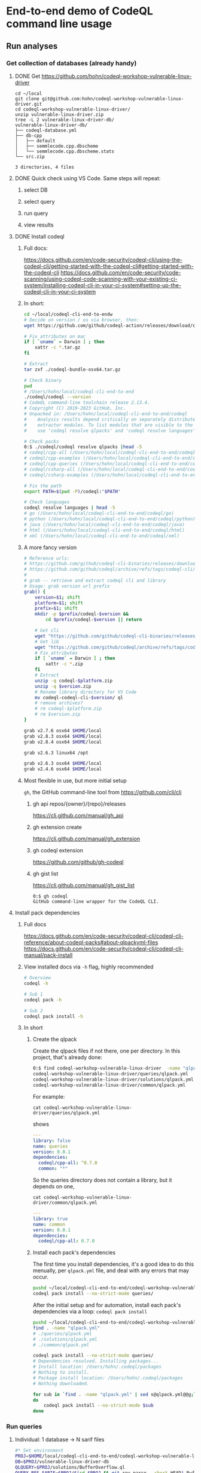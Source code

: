 * End-to-end demo of CodeQL command line usage

** Run analyses
*** Get collection of databases (already handy)
**** DONE Get https://github.com/hohn/codeql-workshop-vulnerable-linux-driver
     #+begin_src text
       cd ~/local
       git clone git@github.com:hohn/codeql-workshop-vulnerable-linux-driver.git
       cd codeql-workshop-vulnerable-linux-driver/
       unzip vulnerable-linux-driver.zip
       tree -L 2 vulnerable-linux-driver-db/
       vulnerable-linux-driver-db/
       ├── codeql-database.yml
       ├── db-cpp
       │   ├── default
       │   ├── semmlecode.cpp.dbscheme
       │   └── semmlecode.cpp.dbscheme.stats
       └── src.zip

       3 directories, 4 files
     #+end_src
**** DONE Quick check using VS Code.  Same steps will repeat:
***** select DB
***** select query
***** run query
***** view results
**** DONE Install codeql
***** Full docs:
      https://docs.github.com/en/code-security/codeql-cli/using-the-codeql-cli/getting-started-with-the-codeql-cli#getting-started-with-the-codeql-cli
      https://docs.github.com/en/code-security/code-scanning/using-codeql-code-scanning-with-your-existing-ci-system/installing-codeql-cli-in-your-ci-system#setting-up-the-codeql-cli-in-your-ci-system
***** In short:
      #+begin_src sh
        cd ~/local/codeql-cli-end-to-endw
        # Decide on version / os via browser, then: 
        wget https://github.com/github/codeql-action/releases/download/codeql-bundle-v2.13.4/codeql-bundle-osx64.tar.gz

        # Fix attributes on mac
        if [ `uname` = Darwin ] ; then
            xattr -c *.tar.gz
        fi

        # Extract
        tar zxf ./codeql-bundle-osx64.tar.gz

        # Check binary
        pwd
        # /Users/hohn/local/codeql-cli-end-to-end
        ./codeql/codeql --version
        # CodeQL command-line toolchain release 2.13.4.
        # Copyright (C) 2019-2023 GitHub, Inc.
        # Unpacked in: /Users/hohn/local/codeql-cli-end-to-end/codeql
        #    Analysis results depend critically on separately distributed query and
        #    extractor modules. To list modules that are visible to the toolchain,
        #    use 'codeql resolve qlpacks' and 'codeql resolve languages'.

        # Check packs
        0:$ ./codeql/codeql resolve qlpacks |head -5
        # codeql/cpp-all (/Users/hohn/local/codeql-cli-end-to-end/codeql/qlpacks/codeql/cpp-all/0.7.3)
        # codeql/cpp-examples (/Users/hohn/local/codeql-cli-end-to-end/codeql/qlpacks/codeql/cpp-examples/0.0.0)
        # codeql/cpp-queries (/Users/hohn/local/codeql-cli-end-to-end/codeql/qlpacks/codeql/cpp-queries/0.6.3)
        # codeql/csharp-all (/Users/hohn/local/codeql-cli-end-to-end/codeql/qlpacks/codeql/csharp-all/0.6.3)
        # codeql/csharp-examples (/Users/hohn/local/codeql-cli-end-to-end/codeql/qlpacks/codeql/csharp-examples/0.0.0) 

        # Fix the path
        export PATH=$(pwd -P)/codeql:"$PATH"

        # Check languages
        codeql resolve languages | head -5
        # go (/Users/hohn/local/codeql-cli-end-to-end/codeql/go)
        # python (/Users/hohn/local/codeql-cli-end-to-end/codeql/python)
        # java (/Users/hohn/local/codeql-cli-end-to-end/codeql/java)
        # html (/Users/hohn/local/codeql-cli-end-to-end/codeql/html)
        # xml (/Users/hohn/local/codeql-cli-end-to-end/codeql/xml)
      #+end_src
***** A more fancy version
      #+begin_src sh
        # Reference urls:
        # https://github.com/github/codeql-cli-binaries/releases/download/v2.8.0/codeql-linux64.zip
        # https://github.com/github/codeql/archive/refs/tags/codeql-cli/v2.8.0.zip
        #
        # grab -- retrieve and extract codeql cli and library
        # Usage: grab version url prefix
        grab() {
            version=$1; shift
            platform=$1; shift
            prefix=$1; shift
            mkdir -p $prefix/codeql-$version &&
                cd $prefix/codeql-$version || return

            # Get cli
            wget "https://github.com/github/codeql-cli-binaries/releases/download/$version/codeql-$platform.zip"
            # Get lib
            wget "https://github.com/github/codeql/archive/refs/tags/codeql-cli/$version.zip"
            # Fix attributes
            if [ `uname` = Darwin ] ; then
                xattr -c *.zip
            fi
            # Extract
            unzip -q codeql-$platform.zip
            unzip -q $version.zip
            # Rename library directory for VS Code
            mv codeql-codeql-cli-$version/ ql
            # remove archives?
            # rm codeql-$platform.zip
            # rm $version.zip
        }

        grab v2.7.6 osx64 $HOME/local
        grab v2.8.3 osx64 $HOME/local
        grab v2.8.4 osx64 $HOME/local

        grab v2.6.3 linux64 /opt

        grab v2.6.3 osx64 $HOME/local
        grab v2.4.6 osx64 $HOME/local
      #+end_src
***** Most flexible in use, but more initial setup
      =gh=, the GitHub command-line tool from https://github.com/cli/cli

****** gh api repos/{owner}/{repo}/releases
       https://cli.github.com/manual/gh_api
****** gh extension create
       https://cli.github.com/manual/gh_extension
****** gh codeql extension
       https://github.com/github/gh-codeql
****** gh gist list
       https://cli.github.com/manual/gh_gist_list

       #+begin_src text
         0:$ gh codeql
         GitHub command-line wrapper for the CodeQL CLI.
       #+end_src
**** Install pack dependencies
***** Full docs
      https://docs.github.com/en/code-security/codeql-cli/codeql-cli-reference/about-codeql-packs#about-qlpackyml-files
      https://docs.github.com/en/code-security/codeql-cli/codeql-cli-manual/pack-install
***** View installed docs via =-h= flag, highly recommended
      #+begin_src sh
        # Overview
        codeql -h

        # Sub 1
        codeql pack -h

        # Sub 2
        codeql pack install -h
      #+end_src
***** In short
****** Create the qlpack
       Create the qlpack files if not there, one per directory.  In this project,
       that's already done:
       #+begin_src sh
         0:$ find codeql-workshop-vulnerable-linux-driver  -name "qlpack.yml" 
         codeql-workshop-vulnerable-linux-driver/queries/qlpack.yml
         codeql-workshop-vulnerable-linux-driver/solutions/qlpack.yml
         codeql-workshop-vulnerable-linux-driver/common/qlpack.yml
       #+end_src
       For example:
       : cat codeql-workshop-vulnerable-linux-driver/queries/qlpack.yml
       shows
       #+BEGIN_SRC yaml
         ---
         library: false
         name: queries
         version: 0.0.1
         dependencies:
           codeql/cpp-all: ^0.7.0
           common: "*"
       #+END_SRC
       So the queries directory does not contain a library, but it depends on one,
       : cat codeql-workshop-vulnerable-linux-driver/common/qlpack.yml
       #+BEGIN_SRC yaml
         ---
         library: true
         name: common
         version: 0.0.1
         dependencies:
           codeql/cpp-all: 0.7.0
       #+END_SRC
       
****** Install each pack's dependencies
       The first time you install dependencies, it's a good idea to do this
       menually, per =qlpack.yml= file, and deal with any errors that may occur.

       #+BEGIN_SRC sh
         pushd ~/local/codeql-cli-end-to-end/codeql-workshop-vulnerable-linux-driver
         codeql pack install --no-strict-mode queries/
       #+END_SRC

       After the initial setup and for automation, install each pack's
       dependencies via a loop: =codeql pack install=
       #+begin_src sh
         pushd ~/local/codeql-cli-end-to-end/codeql-workshop-vulnerable-linux-driver
         find . -name "qlpack.yml"
         # ./queries/qlpack.yml
         # ./solutions/qlpack.yml
         # ./common/qlpack.yml

         codeql pack install --no-strict-mode queries/
         # Dependencies resolved. Installing packages...
         # Install location: /Users/hohn/.codeql/packages
         # Nothing to install.
         # Package install location: /Users/hohn/.codeql/packages
         # Nothing downloaded.

         for sub in `find . -name "qlpack.yml" | sed s@qlpack.yml@@g;`
         do
             codeql pack install --no-strict-mode $sub
         done
       #+end_src
*** Run queries
**** Individual: 1 database -> N sarif files
     #+BEGIN_SRC sh
       #* Set environment
       PROJ=$HOME/local/codeql-cli-end-to-end/codeql-workshop-vulnerable-linux-driver
       DB=$PROJ/vulnerable-linux-driver-db
       QLQUERY=$PROJ/solutions/BufferOverflow.ql
       QUERY_RES_SARIF=$PROJ/$(cd $PROJ && git rev-parse --short HEAD)-BufferOverflow.sarif

       #* Run query
       pushd $PROJ
       codeql database analyze --format=sarif-latest --rerun   \
              --output $QUERY_RES_SARIF                        \
              -j6                                              \
              --ram=24000                                      \
              --                                               \
              $DB                                              \
              $QLQUERY

       # if you get
           # fatal error occurred: Error initializing the IMB disk cache: the cache
           # directory is already locked by another running process. Only one instance of
           # the IMB can access a cache directory at a time. The lock file is located at
           # /Users/hohn/local/codeql-cli-end-to-end/codeql-workshop-vulnerable-linux-driver/vulnerable-linux-driver-db/db-cpp/default/cache/.lock
       #  exit vs code and try again
     #+END_SRC

     And after some time:

     #+BEGIN_SRC text
       BufferOverflow.ql: [1/1 eval 1.8s] Results written to solutions/BufferOverfl
       Shutting down query evaluator.
       Interpreting results.
     #+END_SRC

     #+BEGIN_SRC sh
       echo The query $QLQUERY
       echo run on $DB
       echo produced output in $QUERY_RES_SARIF:
       head -5 $QUERY_RES_SARIF
       # {
       #   "$schema" : "https://json.schemastore.org/sarif-2.1.0.json",
       #   "version" : "2.1.0",
       #   "runs" : [ {
       #     "tool" : {
       # ...
     #+END_SRC

     And run another, get another sarif file.  Bad idea in general, but good for
     debugging timing etc.

     #+BEGIN_SRC sh
       #* Use prior variable settings

       #* Run query
       pushd $PROJ
       qo=$PROJ/$(cd $PROJ && git rev-parse --short HEAD)-UseAfterFree.sarif
       codeql database analyze --format=sarif-latest --rerun   \
              --output $qo                                     \
              -j6                                              \
              --ram=24000                                      \
              --                                               \
              $DB                                              \
              $PROJ/solutions/UseAfterFree.ql
       popd

       echo "Query results in $qo"
       head -5 "$qo"

       # Query results in /Users/hohn/local/codeql-cli-end-to-end/codeql-workshop-vulnerable-linux-driver/e402cf5-UseAfterFree.sarif
       # {
       #   "$schema" : "https://json.schemastore.org/sarif-2.1.0.json",
       #   "version" : "2.1.0",
       #   "runs" : [ {
       #     "tool" : {
     #+END_SRC


**** Use directory of queries: 1 database -> 1 sarif file (least effort)
     #+BEGIN_SRC sh
       #* Set environment
       P1_PROJ=$HOME/local/codeql-cli-end-to-end/codeql-workshop-vulnerable-linux-driver
       P1_DB=$PROJ/vulnerable-linux-driver-db
       P1_QLQUERYDIR=$PROJ/solutions/
       P1_QUERY_RES_SARIF=$PROJ/$(cd $PROJ && git rev-parse --short HEAD).sarif

       #* check variables
       set | grep P1_

       #* Run query
       pushd $PROJ
       codeql database analyze --format=sarif-latest --rerun   \
              --output $P1_QUERY_RES_SARIF                     \
              -j6                                              \
              --ram=24000                                      \
              --                                               \
              $P1_DB                                           \
              $P1_PROJ/solutions/
     #+END_SRC

     We can compare SARIF result sizes:
     #+BEGIN_SRC sh
       ls -la "$qo" $P1_QUERY_RES_SARIF $QUERY_RES_SARIF
     #+END_SRC

     And for these tiny results, it's mostly metadata:
     #+BEGIN_SRC text
       -rw-r--r-- 1 hohn staff 29K Jun 20 10:06 /Users/hohn/local/codeql-cli-end-to-end/codeql-workshop-vulnerable-linux-driver/d548189-BufferOverflow.sarif
       -rw-r--r-- 1 hohn staff 33K Jun 20 10:02 /Users/hohn/local/codeql-cli-end-to-end/codeql-workshop-vulnerable-linux-driver/d548189.sarif
       -rw-r--r-- 1 hohn staff 28K Jun 20 09:51 /Users/hohn/local/codeql-cli-end-to-end/codeql-workshop-vulnerable-linux-driver/e402cf5-UseAfterFree.sarif
     #+END_SRC
     
**** TODO Use suite: 1 database -> 1 sarif file (more flexible, more effort)
**** Include versioning:
***** codeql cli
***** query set version
      Checks:
**** For building DBs: Common case: 15 minutes for || cpp compilation, can
     be 2 h with codeql.
** Review results
*** sarif viewer plugin
*** raw sarif with =jq=
*** sarif-cli
**** dump
**** sql conversion
** Running sequence
*** Smallest query suite (security suite).
*** Check results.
**** Lots of result (> 5000) -> cli review via compiler-style dump.
**** Medium result sets (~ 2000) (sarif review plugin, can only load 5000
     results) 
**** Few results (sarif review plugin, can only load 5000 results)
*** Expand query 
** Compare results.
*** sarif-cli using compiler-style dump.

* Short end-to-end illustration
  1. Overall procedure
  2. Command-line use
     1. For 3.2 also using sarif-cli
  3. sarif viewer plugin

     https://marketplace.visualstudio.com/items?itemName=MS-SarifVSCode.sarif-viewer

     Sarif Viewer
     v3.3.7
     Microsoft DevLabs
     microsoft.com
     53,335
     (1)

  4. Details on query suite use (3. Use suite: 1 database -> 1 sarif file (more
     flexible, more effort))
